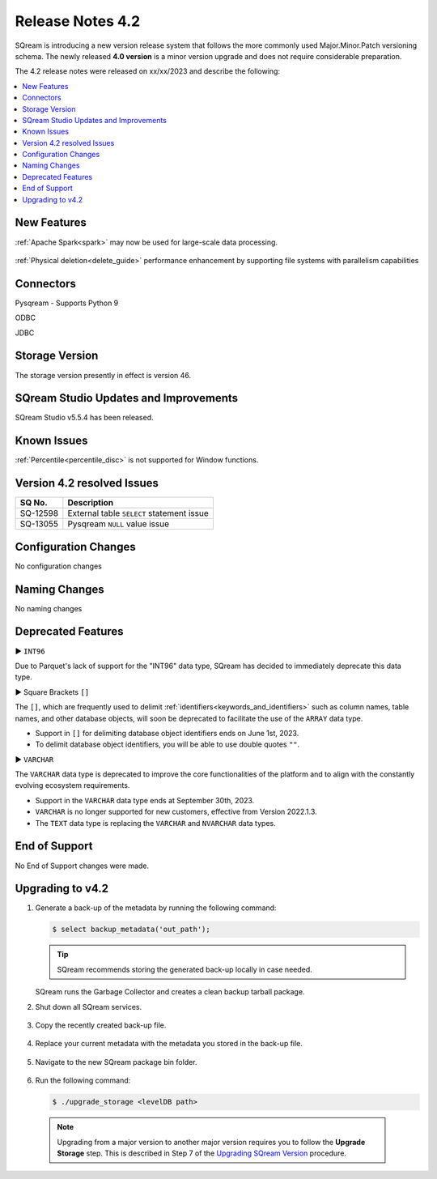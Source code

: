 .. _4.2:

**************************
Release Notes 4.2
**************************

SQream is introducing a new version release system that follows the more commonly used Major.Minor.Patch versioning schema. The newly released **4.0 version** is a minor version upgrade and does not require considerable preparation.

The 4.2 release notes were released on xx/xx/2023 and describe the following:

.. contents:: 
   :local:
   :depth: 1      

New Features
------------


:ref:`Apache Spark<spark>` may now be used for large-scale data processing.
 
 	::

:ref:`Physical deletion<delete_guide>` performance enhancement by supporting file systems with parallelism capabilities
 
 
Connectors
----------

Pysqream - Supports Python 9

ODBC

JDBC
 
Storage Version
---------------

The storage version presently in effect is version 46.
 
SQream Studio Updates and Improvements
--------------------------------------

SQream Studio v5.5.4 has been released. 

	::

Known Issues
------------

:ref:`Percentile<percentile_disc>` is not supported for Window functions.


Version 4.2 resolved Issues
-----------------------------

+------------------------+------------------------------------------------------------------------------------------+
|  **SQ No.**            | **Description**                                                                          |
+========================+==========================================================================================+
| SQ-12598               | External table ``SELECT`` statement issue                                                |
+------------------------+------------------------------------------------------------------------------------------+
| SQ-13055               | Pysqream ``NULL`` value issue                                                            |
+------------------------+------------------------------------------------------------------------------------------+


Configuration Changes
---------------------

No configuration changes


Naming Changes
--------------
No naming changes


Deprecated Features
-------------------

► ``INT96``

Due to Parquet's lack of support for the "INT96" data type, SQream has decided to immediately deprecate this data type.


► Square Brackets ``[]``

The ``[]``, which are frequently used to delimit :ref:`identifiers<keywords_and_identifiers>` such as column names, table names, and other database objects, will soon be deprecated to facilitate the use of the ``ARRAY`` data type.

* Support in ``[]`` for delimiting database object identifiers ends on June 1st, 2023.

* To delimit database object identifiers, you will be able to use double quotes ``""``.


► ``VARCHAR``

The ``VARCHAR`` data type is deprecated to improve the core functionalities of the platform and to align with the constantly evolving ecosystem requirements.

* Support in the ``VARCHAR`` data type ends at September 30th, 2023.

* ``VARCHAR`` is no longer supported for new customers, effective from Version 2022.1.3.  

* The ``TEXT`` data type is replacing the ``VARCHAR`` and ``NVARCHAR`` data types.




End of Support
---------------
No End of Support changes were made.

Upgrading to v4.2
-------------------
1. Generate a back-up of the metadata by running the following command:

   .. code-block:: console

      $ select backup_metadata('out_path');
	  
   .. tip:: SQream recommends storing the generated back-up locally in case needed.
   
   SQream runs the Garbage Collector and creates a clean backup tarball package.
   
2. Shut down all SQream services.

    ::

3. Copy the recently created back-up file.

    ::

4. Replace your current metadata with the metadata you stored in the back-up file.

    ::

5. Navigate to the new SQream package bin folder.

    ::

6. Run the following command:

   .. code-block:: console

      $ ./upgrade_storage <levelDB path>

  .. note:: Upgrading from a major version to another major version requires you to follow the **Upgrade Storage** step. This is described in Step 7 of the `Upgrading SQream Version <../installation_guides/installing_sqream_with_binary.html#upgrading-sqream-version>`_ procedure.
  
